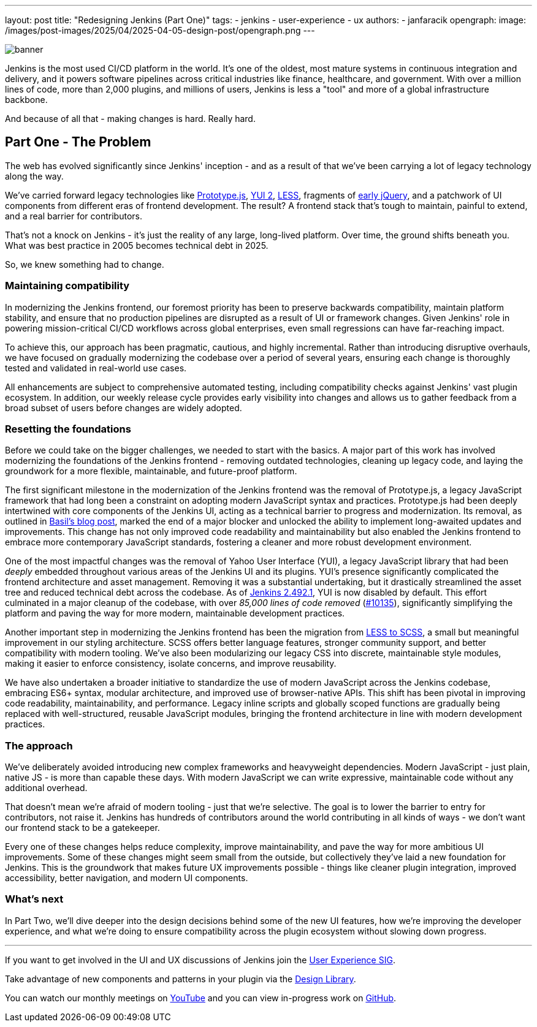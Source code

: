 ---
layout: post
title: "Redesigning Jenkins (Part One)"
tags:
- jenkins
- user-experience
- ux
authors:
- janfaracik
opengraph:
  image: /images/post-images/2025/04/2025-04-05-design-post/opengraph.png
---

image::/images/post-images/2025/04/2025-04-05-design-post/banner.png[role=center]

Jenkins is the most used CI/CD platform in the world. It's one of the oldest, most mature systems in
continuous integration and delivery, and it powers software pipelines across critical industries like finance,
healthcare, and government. With over a million lines of code, more than 2,000 plugins, and millions of users,
Jenkins is less a "tool" and more of a global infrastructure backbone.

And because of all that - making changes is hard. Really hard.

== Part One - The Problem

The web has evolved significantly since Jenkins' inception - and as a result of that we've been carrying a lot of
legacy technology along the way.

We’ve carried forward legacy technologies like http://prototypejs.org[Prototype.js], https://yui.github.io/yui2/[YUI 2],
https://lesscss.org[LESS], fragments of https://jquery.com[early jQuery], and a patchwork of UI components from
different eras of frontend development. The result? A frontend stack that's tough to maintain, painful to extend, and a
real barrier for contributors.

That's not a knock on Jenkins - it's just the reality of any large, long-lived platform. Over time, the
ground shifts beneath you. What was best practice in 2005 becomes technical debt in 2025.

So, we knew something had to change.

=== Maintaining compatibility

In modernizing the Jenkins frontend, our foremost priority has been to preserve backwards compatibility,
maintain platform stability, and ensure that no production pipelines are disrupted as a result of UI or
framework changes. Given Jenkins' role in powering mission-critical CI/CD workflows across global
enterprises, even small regressions can have far-reaching impact.

To achieve this, our approach has been pragmatic, cautious, and highly incremental. Rather than introducing
disruptive overhauls, we have focused on gradually modernizing the codebase over a period of several years,
ensuring each change is thoroughly tested and validated in real-world use cases.

All enhancements are subject to comprehensive automated testing, including compatibility checks against
Jenkins' vast plugin ecosystem. In addition, our weekly release cycle provides early visibility into changes
and allows us to gather feedback from a broad subset of users before changes are widely adopted.

=== Resetting the foundations

Before we could take on the bigger challenges, we needed to start with the basics. A major part of this work has
involved modernizing the foundations of the Jenkins frontend - removing outdated technologies, cleaning up legacy code,
and laying the groundwork for a more flexible, maintainable, and future-proof platform.

The first significant milestone in the modernization of the Jenkins frontend was the removal of Prototype.js, a
legacy JavaScript framework that had long been a constraint on adopting modern JavaScript syntax and practices.
Prototype.js had been deeply intertwined with core components of the Jenkins UI, acting as a technical barrier
to progress and modernization. Its removal, as outlined in
link:/blog/2023/05/12/removing-prototype-from-jenkins/[Basil's blog post], marked the end of a major blocker and
unlocked the ability to implement long-awaited updates and improvements. This change has not only improved code
readability and maintainability but also enabled the Jenkins frontend to embrace more contemporary JavaScript standards,
fostering a cleaner and more robust development environment.

One of the most impactful changes was the removal of Yahoo User Interface (YUI), a legacy JavaScript library that had
been _deeply_ embedded throughout various areas of the Jenkins UI and its plugins. YUI’s presence
significantly complicated the frontend architecture and asset management. Removing it was a substantial undertaking, but
it drastically streamlined the asset tree and reduced technical debt across the codebase. As of
link:/changelog/2.492.1/[Jenkins 2.492.1], YUI is now disabled by default. This effort culminated in a major cleanup
of the codebase, with over _85,000 lines of code removed_
(link:https://github.com/jenkinsci/jenkins/pull/10135[#10135]), significantly simplifying the platform and paving the
way for more modern, maintainable development practices.

Another important step in modernizing the Jenkins frontend has been the migration from
link:https://github.com/jenkinsci/jenkins/pull/7850[LESS to SCSS], a small but meaningful improvement in our styling
architecture. SCSS offers better language features, stronger community support, and better compatibility with modern
tooling. We've also been modularizing our legacy CSS into discrete, maintainable style modules, making it easier to
enforce consistency, isolate concerns, and improve reusability.

We have also undertaken a broader initiative to standardize the use of modern JavaScript across the Jenkins codebase,
embracing ES6+ syntax, modular architecture, and improved use of browser-native APIs. This shift has been pivotal in
improving code readability, maintainability, and performance. Legacy inline scripts and globally scoped functions
are gradually being replaced with well-structured, reusable JavaScript modules, bringing the frontend architecture
in line with modern development practices.

=== The approach

We've deliberately avoided introducing new complex frameworks and heavyweight dependencies. Modern JavaScript -
just plain, native JS - is more than capable these days. With modern JavaScript we can write expressive, maintainable
code without any additional overhead.

That doesn't mean we're afraid of modern tooling - just that we're selective. The goal is to lower the barrier to
entry for contributors, not raise it. Jenkins has hundreds of contributors around the world contributing in all
kinds of ways - we don't want our frontend stack to be a gatekeeper.

Every one of these changes helps reduce complexity, improve maintainability, and pave the way for more ambitious
UI improvements. Some of these changes might seem small from the outside, but collectively they've laid a new foundation
for Jenkins. This is the groundwork that makes future UX improvements possible - things like cleaner plugin integration,
improved accessibility, better navigation, and modern UI components.

=== What's next

In Part Two, we'll dive deeper into the design decisions behind some of the new UI features, how we're improving the
developer experience, and what we're doing to ensure compatibility across the plugin ecosystem without slowing down
progress.

---

If you want to get involved in the UI and UX discussions of Jenkins join the link:/sigs/ux[User Experience SIG].

Take advantage of new components and patterns in your plugin via the link:https://weekly.ci.jenkins.io/design-library/[Design Library].

You can watch our monthly meetings on link:https://www.youtube.com/playlist?list=PLN7ajX_VdyaOnsIIsZHsv_fM9QhOcajWe[YouTube] and you can view in-progress work on link:https://github.com/jenkinsci/jenkins/pulls?q=is%3Apr+is%3Aopen+label%3Aweb-ui[GitHub].
